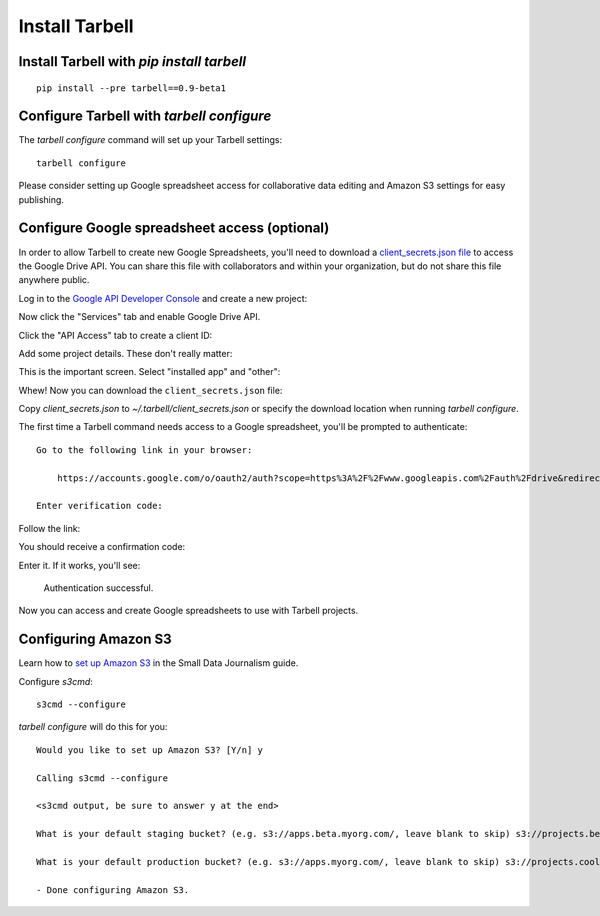 ===============
Install Tarbell
===============

Install Tarbell with `pip install tarbell`
------------------------------------------

::

    pip install --pre tarbell==0.9-beta1


Configure Tarbell with `tarbell configure`
------------------------------------------

The `tarbell configure` command will set up your Tarbell settings::

  tarbell configure

Please consider setting up Google spreadsheet access for collaborative data editing and Amazon
S3 settings for easy publishing.


Configure Google spreadsheet access (optional)
----------------------------------------------

In order to allow Tarbell to create new Google Spreadsheets, you'll need to
download a `client_secrets.json file
<https://developers.google.com/api-client-library/python/guide/aaa_client_secrets>`_
to access the Google Drive API. You can share this file with collaborators and
within your organization, but do not share this file anywhere public.

Log in to the `Google API Developer Console
<https://code.google.com/apis/console/>`_ and create a new project:

.. image:: create_1.png
   :width: 700px

Now click the "Services" tab and enable Google Drive API.

.. image:: create_2.png
   :width: 700px

Click the "API Access" tab to create a client ID:

.. image:: create_3.png
   :width: 700px

Add some project details. These don't really matter:

.. image:: create_4.png
   :width: 700px

This is the important screen. Select "installed app" and "other":

.. image:: create_5.png
   :width: 700px

Whew! Now you can download the ``client_secrets.json`` file:

.. image:: create_6.png
   :width: 700px

Copy `client_secrets.json` to `~/.tarbell/client_secrets.json` or specify the download
location when running `tarbell configure`.

The first time a Tarbell command needs access to a Google spreadsheet, you'll be prompted to
authenticate::

  Go to the following link in your browser:

      https://accounts.google.com/o/oauth2/auth?scope=https%3A%2F%2Fwww.googleapis.com%2Fauth%2Fdrive&redirect_uri=urn%3Aietf%3Awg%3Aoauth%3A2.0%3Aoob&response_type=code&client_id=705475625983-bdm46bacl3v8hlt4dd9ufvgsmgg3jrug.apps.googleusercontent.com&access_type=offline

  Enter verification code: 

Follow the link:

.. image:: create_7.png
   :width: 700px

You should receive a confirmation code:

.. image:: create_8.png

Enter it. If it works, you'll see:

  Authentication successful.

Now you can access and create Google spreadsheets to use with Tarbell projects.

Configuring Amazon S3
---------------------

Learn how to `set up Amazon S3 <http://www.smalldatajournalism.com/projects/one-offs/using-amazon-s3/>`_ in
the Small Data Journalism guide.

Configure `s3cmd`::

  s3cmd --configure

`tarbell configure` will do this for you::

  Would you like to set up Amazon S3? [Y/n] y

  Calling s3cmd --configure

  <s3cmd output, be sure to answer y at the end>

  What is your default staging bucket? (e.g. s3://apps.beta.myorg.com/, leave blank to skip) s3://projects.beta.coolorg.net/

  What is your default production bucket? (e.g. s3://apps.myorg.com/, leave blank to skip) s3://projects.coolorg.net/

  - Done configuring Amazon S3.




